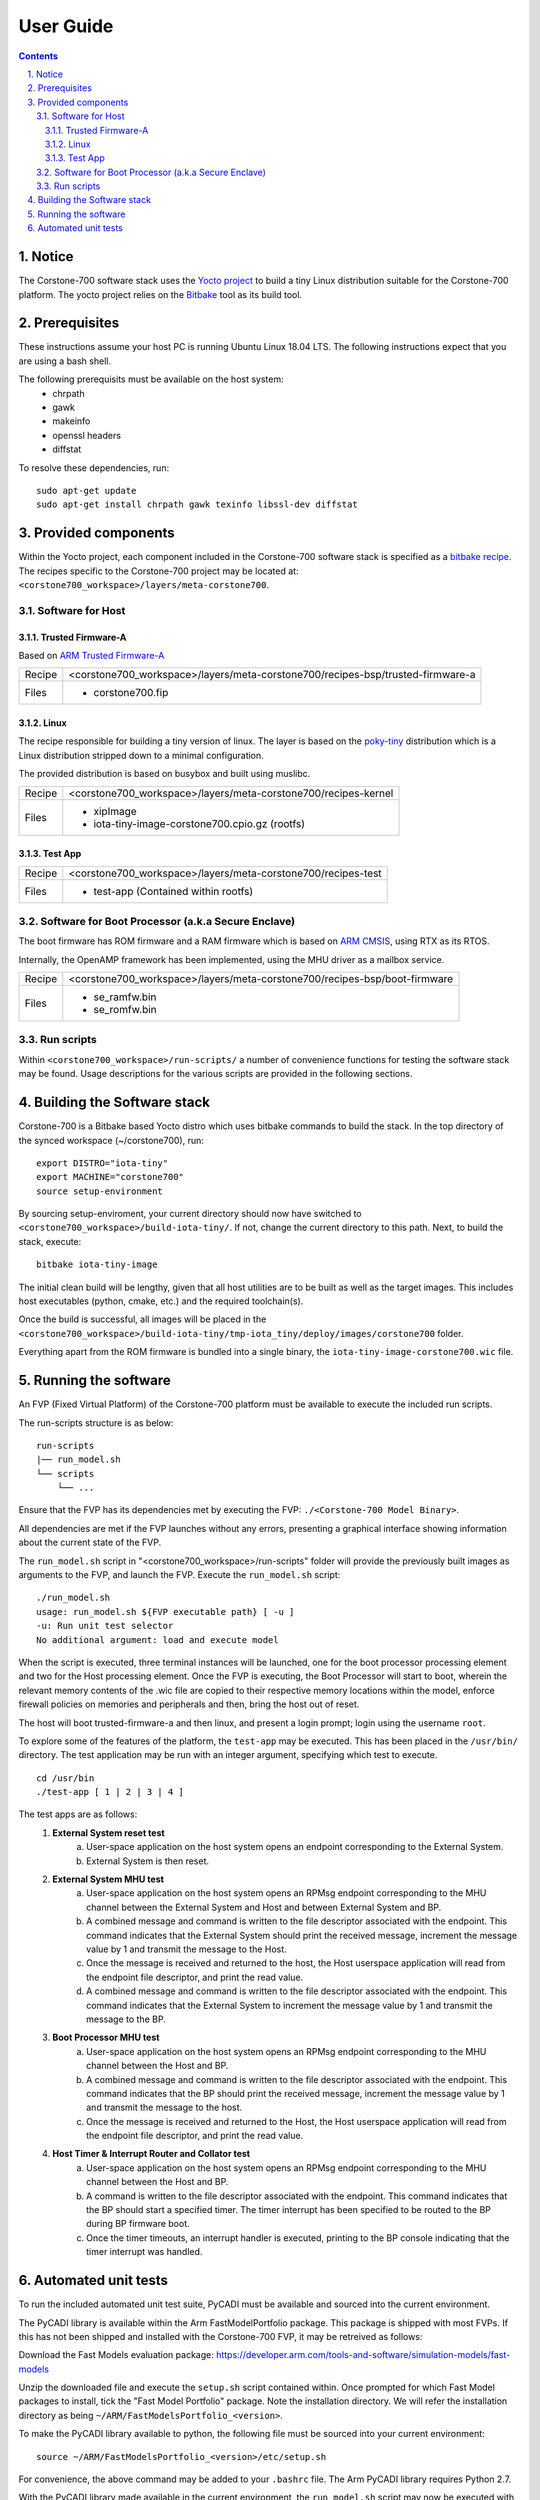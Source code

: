 User Guide
==========

.. section-numbering::
    :suffix: .

.. contents::

Notice
------
The Corstone-700 software stack uses the `Yocto project <https://www.yoctoproject.org/>`__ to build
a tiny Linux distribution suitable for the Corstone-700 platform. The yocto project relies on the
`Bitbake <https://www.yoctoproject.org/docs/1.6/bitbake-user-manual/bitbake-user-manual.html>`__
tool as its build tool.

Prerequisites
-------------
These instructions assume your host PC is running Ubuntu Linux 18.04 LTS.
The following instructions expect that you are using a bash shell.

The following prerequisits must be available on the host system:
 * chrpath
 * gawk
 * makeinfo
 * openssl headers
 * diffstat

To resolve these dependencies, run:

::

    sudo apt-get update
    sudo apt-get install chrpath gawk texinfo libssl-dev diffstat


Provided components
-------------------
Within the Yocto project, each component included in the Corstone-700 software stack is specified as
a `bitbake recipe <https://www.yoctoproject.org/docs/1.6/bitbake-user-manual/bitbake-user-manual.html#recipes>`__.
The recipes specific to the Corstone-700 project may be located at:
``<corstone700_workspace>/layers/meta-corstone700``.

Software for Host
#################

Trusted Firmware-A
******************
Based on `ARM Trusted Firmware-A <https://github.com/ARM-software/arm-trusted-firmware>`__

+--------+------------------------------------------------------------------------------------+
| Recipe | <corstone700_workspace>/layers/meta-corstone700/recipes-bsp/trusted-firmware-a     |
+--------+------------------------------------------------------------------------------------+
| Files  | * corstone700.fip                                                                  |
+--------+------------------------------------------------------------------------------------+

Linux
*****
The recipe responsible for building a tiny version of linux.
The layer is based on the `poky-tiny <https://wiki.yoctoproject.org/wiki/Poky-Tiny>`__ distribution
which is a Linux distribution stripped down to a minimal configuration.

The provided distribution is based on busybox and built using muslibc.

+--------+--------------------------------------------------------------------------+
| Recipe | <corstone700_workspace>/layers/meta-corstone700/recipes-kernel           |
+--------+--------------------------------------------------------------------------+
| Files  | * xipImage                                                               |
|        | * iota-tiny-image-corstone700.cpio.gz (rootfs)                           |
+--------+--------------------------------------------------------------------------+


Test App
********
+--------+--------------------------------------------------------------------------+
| Recipe | <corstone700_workspace>/layers/meta-corstone700/recipes-test             |
+--------+--------------------------------------------------------------------------+
| Files  | * test-app (Contained within rootfs)                                     |
+--------+--------------------------------------------------------------------------+


Software for Boot Processor (a.k.a Secure Enclave)
##################################################

The boot firmware has ROM firmware and a RAM firmware which is based on
`ARM CMSIS <https://github.com/ARM-software/CMSIS_5>`__, using RTX as its RTOS.

Internally, the OpenAMP framework has been implemented, using the MHU driver as a mailbox service.

+--------+--------------------------------------------------------------------------+
| Recipe | <corstone700_workspace>/layers/meta-corstone700/recipes-bsp/boot-firmware|
+--------+--------------------------------------------------------------------------+
| Files  | * se_ramfw.bin                                                           |
|        | * se_romfw.bin                                                           |
+--------+--------------------------------------------------------------------------+


Run scripts
###########

Within ``<corstone700_workspace>/run-scripts/`` a number of convenience functions for testing the software
stack may be found.
Usage descriptions for the various scripts are provided in the following sections.


Building the Software stack
---------------------------
Corstone-700 is a Bitbake based Yocto distro which uses bitbake commands to build the stack.
In the top directory of the synced workspace (~/corstone700), run:

::

    export DISTRO="iota-tiny"
    export MACHINE="corstone700"
    source setup-environment

By sourcing setup-enviroment, your current directory should now have switched to
``<corstone700_workspace>/build-iota-tiny/``. If not, change the current directory to this path.
Next, to build the stack, execute:

::

    bitbake iota-tiny-image

The initial clean build will be lengthy, given that all host utilities are to be built as well as
the target images.
This includes host executables (python, cmake, etc.) and the required toolchain(s).

Once the build is successful, all images will be placed in the
``<corstone700_workspace>/build-iota-tiny/tmp-iota_tiny/deploy/images/corstone700`` folder.

Everything apart from the ROM firmware is bundled into a single binary, the
``iota-tiny-image-corstone700.wic`` file.

Running the software
--------------------
An FVP (Fixed Virtual Platform) of the Corstone-700 platform must be available to execute the
included run scripts.

The run-scripts structure is as below:
::

    run-scripts
    |── run_model.sh
    └── scripts
        └── ...

Ensure that the FVP has its dependencies met by executing the FVP: ``./<Corstone-700 Model Binary>``.

All dependencies are met if the FVP launches without any errors, presenting a graphical interface
showing information about the current state of the FVP.

The ``run_model.sh`` script in "<corstone700_workspace>/run-scripts" folder will provide the previously built images as arguments to the FVP, and
launch the FVP. Execute the ``run_model.sh`` script:

::

       ./run_model.sh
       usage: run_model.sh ${FVP executable path} [ -u ]
       -u: Run unit test selector
       No additional argument: load and execute model

When the script is executed, three terminal instances will be launched, one for the boot processor
processing element and two for the Host processing element.
Once the FVP is executing, the Boot Processor will start to boot, wherein the relevant memory
contents of the .wic file are copied to their respective memory locations within the model,
enforce firewall policies on memories and peripherals and then, bring the host out of reset.

The host will boot trusted-firmware-a and then linux, and present a login prompt;
login using the username ``root``.

To explore some of the features of the platform, the ``test-app`` may be executed. This has been
placed in the ``/usr/bin/`` directory.
The test application may be run with an integer argument, specifying which test to execute.
::

    cd /usr/bin
    ./test-app [ 1 | 2 | 3 | 4 ]

The test apps are as follows:
 1. **External System reset test**
        a. User-space application on the host system opens an endpoint corresponding to the
           External System.
        b. External System is then reset.
 2. **External System MHU test**
        a. User-space application on the host system opens an RPMsg endpoint corresponding to the
           MHU channel between the External System and Host and between External System and BP.
        b. A combined message and command is written to the file descriptor associated with the
           endpoint. This command indicates that the External System should print the received message,
           increment the message value by 1 and transmit the message to the Host.
        c. Once the message is received and returned to the host, the Host userspace application
           will read from the endpoint file descriptor, and print the read value.
        d. A combined message and command is written to the file descriptor associated with the
           endpoint. This command indicates that the External System to increment the message value
           by 1 and transmit the message to the BP.
 3. **Boot Processor MHU test**
        a. User-space application on the host system opens an RPMsg endpoint corresponding to the
           MHU channel between the Host and BP.
        b. A combined message and command is written to the file descriptor associated with the
           endpoint. This command indicates that the BP should print the received message,
           increment the message value by 1 and transmit the message to the host.
        c. Once the message is received and returned to the Host, the Host userspace application
           will read from the endpoint file descriptor, and print the read value.
 4. **Host Timer & Interrupt Router and Collator test**
        a. User-space application on the host system opens an RPMsg endpoint corresponding to the
           MHU channel between the Host and BP.
        b. A command is written to the file descriptor associated with the endpoint.
           This command indicates that the BP should start a specified timer. The timer interrupt
           has been specified to be routed to the BP during BP firmware boot.
        c. Once the timer timeouts, an interrupt handler is executed, printing to the BP console
           indicating that the timer interrupt was handled.

Automated unit tests
--------------------
To run the included automated unit test suite, PyCADI must be available and sourced into the current
environment.

The PyCADI library is available within the Arm FastModelPortfolio package.
This package is shipped with most FVPs. If this has not been shipped and installed with the
Corstone-700 FVP, it may be retreived as follows:

Download the Fast Models evaluation package:
https://developer.arm.com/tools-and-software/simulation-models/fast-models

Unzip the downloaded file and execute the ``setup.sh`` script contained within.
Once prompted for which Fast Model packages to install, tick the "Fast Model Portfolio" package.
Note the installation directory. We will refer the installation directory as being
``~/ARM/FastModelsPortfolio_<version>``.

To make the PyCADI library available to python, the following file must be sourced into your
current environment:
::

    source ~/ARM/FastModelsPortfolio_<version>/etc/setup.sh

For convenience, the above command may be added to your ``.bashrc`` file.
The Arm PyCADI library requires Python 2.7.

With the PyCADI library made available in the current environment, the ``run_model.sh``
script may now be executed with the ``-u`` argument, short for unit tests.
Running the automated unit tests are done through a command line interface. This interface
has the ``console-menu`` python package as a prerequisite, which may be met by the following
command:

::

    pip install console-menu

Next, execute:

::

    <corstone700_workspace>/run-scripts/run_model.sh -u

This will prompt a command line menu. Select platform "corstone700".
This will now present the unit tests available in the system. These unit tests are the same as those
presented earlier in the ``test-app``. Executing a unit test will automatically log-in, navigate to
and execute the test-app, and verify correct execution by snooping the consoles presented by the
various processing elements.

Before a unit test is executed, a prompt regarding executing in "usermode" is shown.
In usermode, the unit test framework will spawn xterm instances which will mirror the contents
of the UARTs in the FVP, similar to the xterm instances spawned when the FVP is normally executed.
These xterm sessions are *read only* and solely ment for monitoring the progress of the unit test.
